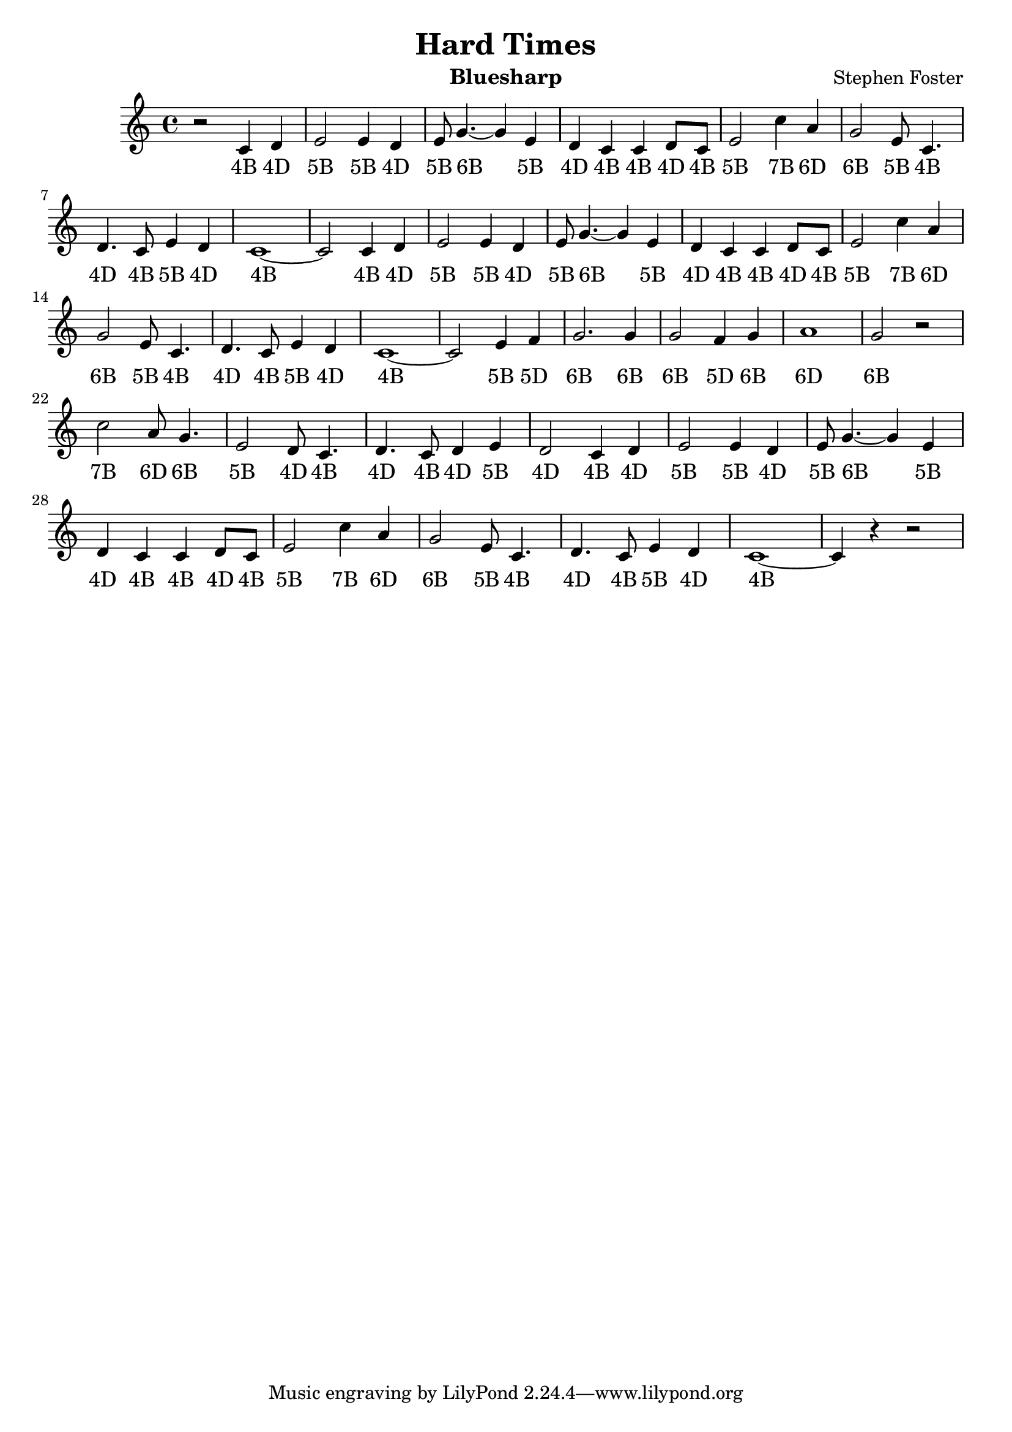 \version "2.22.0"
\header {
  title = "Hard Times"
  composer = "Stephen Foster"
  instrument = "Bluesharp"
}
\relative {
  r2 c'4 d
  e2 e4 d
  e8 g4.~ g4 e
  d4 c c d8 c
  e2 c'4 a
  g2 e8 c4.
  d4. c8 e4 d
  c1~
  c2 c4 d
  e2 e4 d
  e8 g4.~ g4 e
  d4 c c d8 c
  e2 c'4 a
  g2 e8 c4.
  d4. c8 e4 d
  c1~
  c2 e4 f4
  g2. g4
  g2 f4 g4
  a1
  g2 r2
  c2 a8 g4.
  e2 d8 c4.
  d4. c8 d4 e
  d2 c4 d
  e2 e4 d
  e8 g4.~ g4 e
  d4 c c d8 c
  e2 c'4 a
  g2 e8 c4.
  d4. c8 e4 d
  c1~
  c4 r4 r2
}

\addlyrics {
  "4B" "4D" "5B" "5B" "4D" "5B" "6B" "5B" "4D" "4B" "4B" "4D" "4B" "5B" "7B" "6D" "6B" "5B" "4B" "4D" "4B" "5B" "4D" "4B"
  "4B" "4D" "5B" "5B" "4D" "5B" "6B" "5B" "4D" "4B" "4B" "4D" "4B" "5B" "7B" "6D" "6B" "5B" "4B" "4D" "4B" "5B" "4D" "4B"
  "5B" "5D" "6B" "6B" "6B" "5D" "6B" "6D" "6B" "7B" "6D" "6B" "5B" "4D" "4B" "4D" "4B" "4D" "5B" "4D"
  "4B" "4D" "5B" "5B" "4D" "5B" "6B" "5B" "4D" "4B" "4B" "4D" "4B" "5B" "7B" "6D" "6B" "5B" "4B" "4D" "4B" "5B" "4D" "4B"
}
